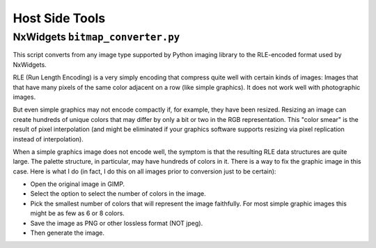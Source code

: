 ===============
Host Side Tools
===============

NxWidgets ``bitmap_converter.py``
---------------------------------

This script converts from any image type supported by Python imaging library to
the RLE-encoded format used by NxWidgets.

RLE (Run Length Encoding) is a very simply encoding that compress quite well
with certain kinds of images: Images that that have many pixels of the same
color adjacent on a row (like simple graphics). It does not work well with
photographic images.

But even simple graphics may not encode compactly if, for example, they have
been resized. Resizing an image can create hundreds of unique colors that may
differ by only a bit or two in the RGB representation. This "color smear" is the
result of pixel interpolation (and might be eliminated if your graphics software
supports resizing via pixel replication instead of interpolation).

When a simple graphics image does not encode well, the symptom is that the
resulting RLE data structures are quite large. The palette structure, in
particular, may have hundreds of colors in it. There is a way to fix the graphic
image in this case. Here is what I do (in fact, I do this on all images prior to
conversion just to be certain):

- Open the original image in GIMP.
- Select the option to select the number of colors in the image.
- Pick the smallest number of colors that will represent the image faithfully.
  For most simple graphic images this might be as few as 6 or 8 colors.
- Save the image as PNG or other lossless format (NOT jpeg).
- Then generate the image.
